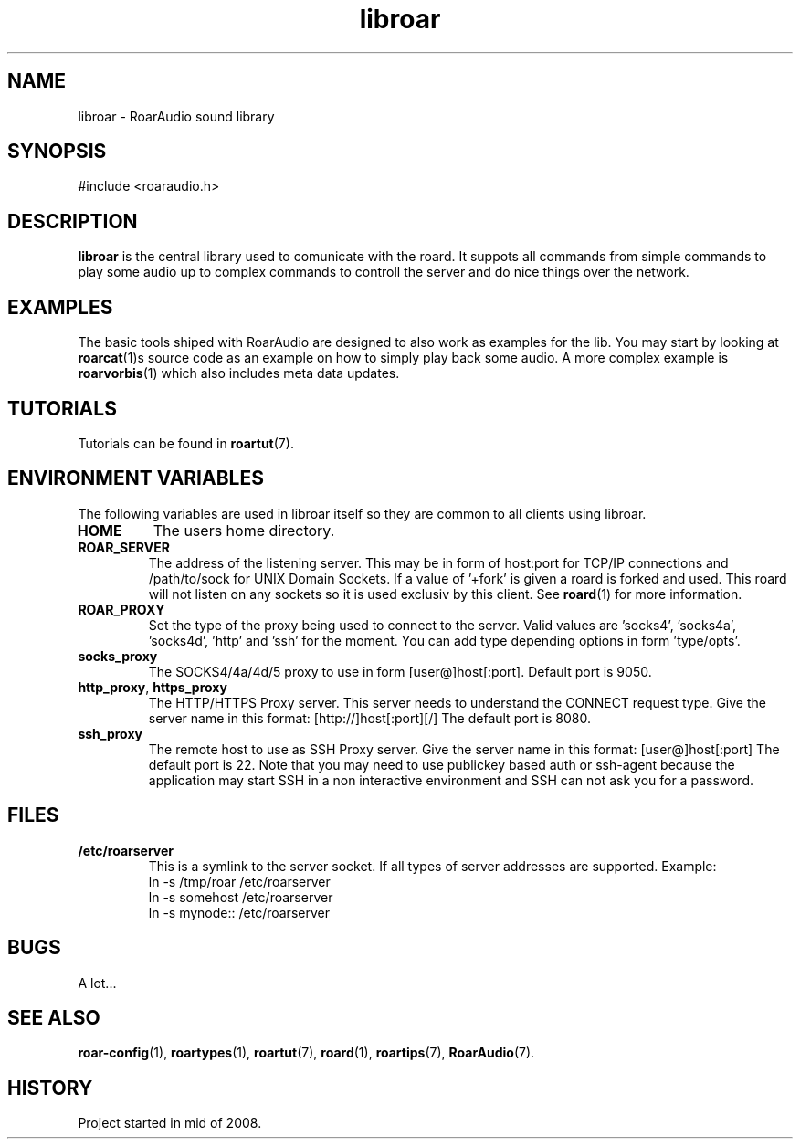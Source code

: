 .\" RoarAudio
.TH "libroar" "7" "July 2008" "RoarAudio" "System Manager's Manual: RoarAuido"

.SH NAME
libroar \- RoarAudio sound library

.SH SYNOPSIS

 #include <roaraudio.h>

.SH "DESCRIPTION"
\fBlibroar\fR is the central library used to comunicate with the roard.
It suppots all commands from simple commands to play some audio up to complex commands
to controll the server and do nice things over the network.


.SH "EXAMPLES"
The basic tools shiped with RoarAudio are designed to also work as examples for the lib.
You may start by looking at \fBroarcat\fR(1)s source code as an example on how to simply play back
some audio. A more complex example is \fBroarvorbis\fR(1) which also includes meta data updates.

.SH "TUTORIALS"
Tutorials can be found in \fBroartut\fR(7).

.SH "ENVIRONMENT VARIABLES"
The following variables are used in libroar itself so they are common to all clients
using libroar.

.TP
\fBHOME\fR
The users home directory.

.TP
\fBROAR_SERVER\fR
The address of the listening server. This may be in form of host:port for TCP/IP connections
and /path/to/sock for UNIX Domain Sockets. If a value of '+fork' is given a roard is forked and used.
This roard will not listen on any sockets so it is used exclusiv by this client. See \fBroard\fR(1) for
more information.

.TP
\fBROAR_PROXY\fR
Set the type of the proxy being used to connect to the server.
Valid values are 'socks4', 'socks4a', 'socks4d', 'http' and 'ssh' for the moment.
You can add type depending options in form 'type/opts'.

.TP
\fBsocks_proxy\fR
The SOCKS4/4a/4d/5 proxy to use in form [user@]host[:port].
Default port is 9050.

.TP
\fBhttp_proxy\fR, \fBhttps_proxy\fR
The HTTP/HTTPS Proxy server. This server needs to understand the CONNECT request type.
Give the server name in this format: [http://]host[:port][/]
The default port is 8080.

.TP
\fBssh_proxy\fR
The remote host to use as SSH Proxy server.
Give the server name in this format: [user@]host[:port]
The default port is 22.
Note that you may need to use publickey based auth or ssh-agent because the application
may start SSH in a non interactive environment and SSH can not ask you for a password.


.SH "FILES"
.TP
\fB/etc/roarserver\fR
This is a symlink to the server socket.
If all types of server addresses are supported.
Example:
 ln -s /tmp/roar /etc/roarserver
 ln -s somehost /etc/roarserver
 ln -s mynode:: /etc/roarserver

.SH "BUGS"
A lot...

.SH "SEE ALSO"
\fBroar-config\fR(1),
\fBroartypes\fR(1),
\fBroartut\fR(7),
\fBroard\fR(1),
\fBroartips\fR(7),
\fBRoarAudio\fR(7).

.SH "HISTORY"
Project started in mid of 2008.

.\"ll
